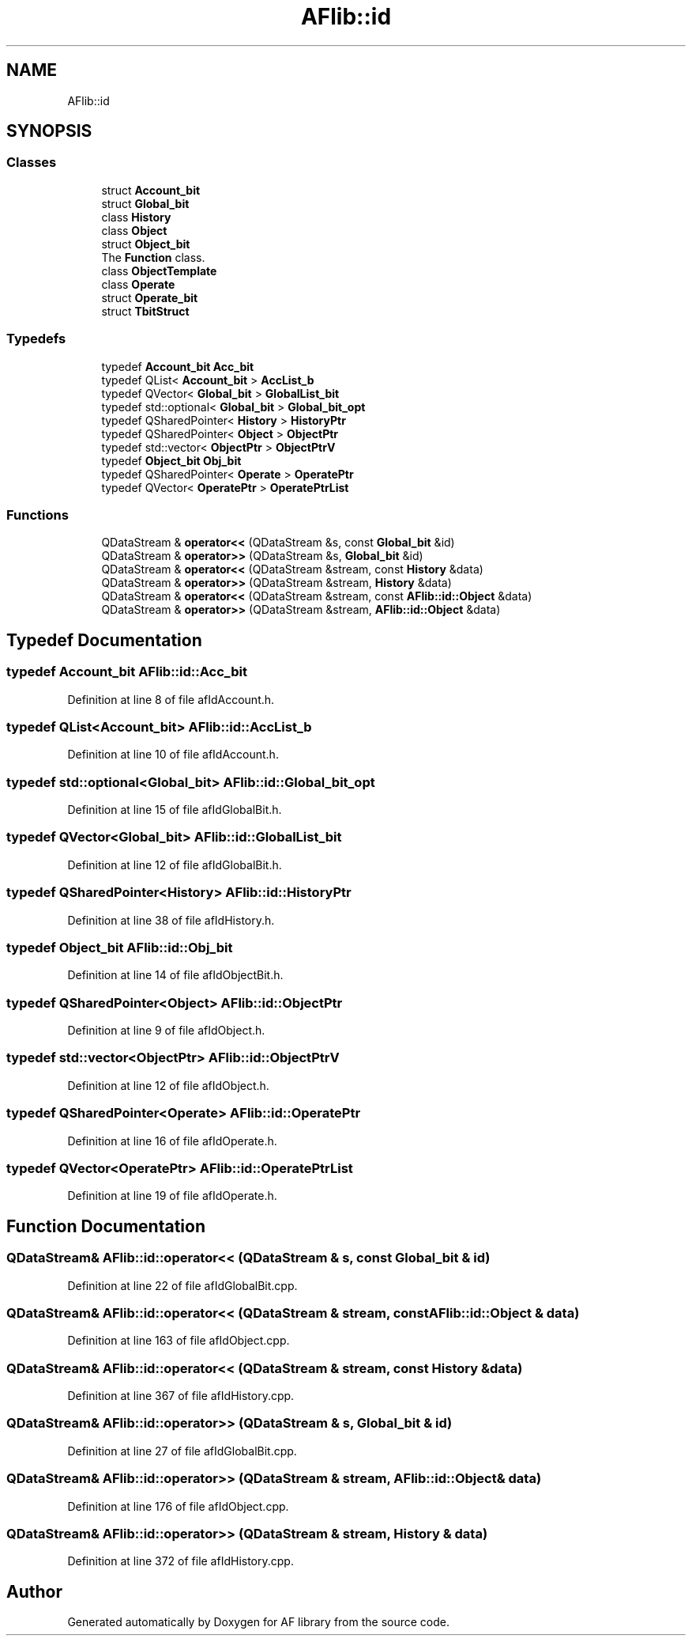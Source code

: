 .TH "AFlib::id" 3 "Wed Apr 7 2021" "AF library" \" -*- nroff -*-
.ad l
.nh
.SH NAME
AFlib::id
.SH SYNOPSIS
.br
.PP
.SS "Classes"

.in +1c
.ti -1c
.RI "struct \fBAccount_bit\fP"
.br
.ti -1c
.RI "struct \fBGlobal_bit\fP"
.br
.ti -1c
.RI "class \fBHistory\fP"
.br
.ti -1c
.RI "class \fBObject\fP"
.br
.ti -1c
.RI "struct \fBObject_bit\fP"
.br
.RI "The \fBFunction\fP class\&. "
.ti -1c
.RI "class \fBObjectTemplate\fP"
.br
.ti -1c
.RI "class \fBOperate\fP"
.br
.ti -1c
.RI "struct \fBOperate_bit\fP"
.br
.ti -1c
.RI "struct \fBTbitStruct\fP"
.br
.in -1c
.SS "Typedefs"

.in +1c
.ti -1c
.RI "typedef \fBAccount_bit\fP \fBAcc_bit\fP"
.br
.ti -1c
.RI "typedef QList< \fBAccount_bit\fP > \fBAccList_b\fP"
.br
.ti -1c
.RI "typedef QVector< \fBGlobal_bit\fP > \fBGlobalList_bit\fP"
.br
.ti -1c
.RI "typedef std::optional< \fBGlobal_bit\fP > \fBGlobal_bit_opt\fP"
.br
.ti -1c
.RI "typedef QSharedPointer< \fBHistory\fP > \fBHistoryPtr\fP"
.br
.ti -1c
.RI "typedef QSharedPointer< \fBObject\fP > \fBObjectPtr\fP"
.br
.ti -1c
.RI "typedef std::vector< \fBObjectPtr\fP > \fBObjectPtrV\fP"
.br
.ti -1c
.RI "typedef \fBObject_bit\fP \fBObj_bit\fP"
.br
.ti -1c
.RI "typedef QSharedPointer< \fBOperate\fP > \fBOperatePtr\fP"
.br
.ti -1c
.RI "typedef QVector< \fBOperatePtr\fP > \fBOperatePtrList\fP"
.br
.in -1c
.SS "Functions"

.in +1c
.ti -1c
.RI "QDataStream & \fBoperator<<\fP (QDataStream &s, const \fBGlobal_bit\fP &id)"
.br
.ti -1c
.RI "QDataStream & \fBoperator>>\fP (QDataStream &s, \fBGlobal_bit\fP &id)"
.br
.ti -1c
.RI "QDataStream & \fBoperator<<\fP (QDataStream &stream, const \fBHistory\fP &data)"
.br
.ti -1c
.RI "QDataStream & \fBoperator>>\fP (QDataStream &stream, \fBHistory\fP &data)"
.br
.ti -1c
.RI "QDataStream & \fBoperator<<\fP (QDataStream &stream, const \fBAFlib::id::Object\fP &data)"
.br
.ti -1c
.RI "QDataStream & \fBoperator>>\fP (QDataStream &stream, \fBAFlib::id::Object\fP &data)"
.br
.in -1c
.SH "Typedef Documentation"
.PP 
.SS "typedef \fBAccount_bit\fP \fBAFlib::id::Acc_bit\fP"

.PP
Definition at line 8 of file afIdAccount\&.h\&.
.SS "typedef QList<\fBAccount_bit\fP> \fBAFlib::id::AccList_b\fP"

.PP
Definition at line 10 of file afIdAccount\&.h\&.
.SS "typedef std::optional<\fBGlobal_bit\fP> \fBAFlib::id::Global_bit_opt\fP"

.PP
Definition at line 15 of file afIdGlobalBit\&.h\&.
.SS "typedef QVector<\fBGlobal_bit\fP> \fBAFlib::id::GlobalList_bit\fP"

.PP
Definition at line 12 of file afIdGlobalBit\&.h\&.
.SS "typedef QSharedPointer<\fBHistory\fP> \fBAFlib::id::HistoryPtr\fP"

.PP
Definition at line 38 of file afIdHistory\&.h\&.
.SS "typedef \fBObject_bit\fP \fBAFlib::id::Obj_bit\fP"

.PP
Definition at line 14 of file afIdObjectBit\&.h\&.
.SS "typedef QSharedPointer<\fBObject\fP> \fBAFlib::id::ObjectPtr\fP"

.PP
Definition at line 9 of file afIdObject\&.h\&.
.SS "typedef std::vector<\fBObjectPtr\fP> \fBAFlib::id::ObjectPtrV\fP"

.PP
Definition at line 12 of file afIdObject\&.h\&.
.SS "typedef QSharedPointer<\fBOperate\fP> \fBAFlib::id::OperatePtr\fP"

.PP
Definition at line 16 of file afIdOperate\&.h\&.
.SS "typedef QVector<\fBOperatePtr\fP> \fBAFlib::id::OperatePtrList\fP"

.PP
Definition at line 19 of file afIdOperate\&.h\&.
.SH "Function Documentation"
.PP 
.SS "QDataStream& AFlib::id::operator<< (QDataStream & s, const \fBGlobal_bit\fP & id)"

.PP
Definition at line 22 of file afIdGlobalBit\&.cpp\&.
.SS "QDataStream& AFlib::id::operator<< (QDataStream & stream, const \fBAFlib::id::Object\fP & data)"

.PP
Definition at line 163 of file afIdObject\&.cpp\&.
.SS "QDataStream& AFlib::id::operator<< (QDataStream & stream, const \fBHistory\fP & data)"

.PP
Definition at line 367 of file afIdHistory\&.cpp\&.
.SS "QDataStream& AFlib::id::operator>> (QDataStream & s, \fBGlobal_bit\fP & id)"

.PP
Definition at line 27 of file afIdGlobalBit\&.cpp\&.
.SS "QDataStream& AFlib::id::operator>> (QDataStream & stream, \fBAFlib::id::Object\fP & data)"

.PP
Definition at line 176 of file afIdObject\&.cpp\&.
.SS "QDataStream& AFlib::id::operator>> (QDataStream & stream, \fBHistory\fP & data)"

.PP
Definition at line 372 of file afIdHistory\&.cpp\&.
.SH "Author"
.PP 
Generated automatically by Doxygen for AF library from the source code\&.
